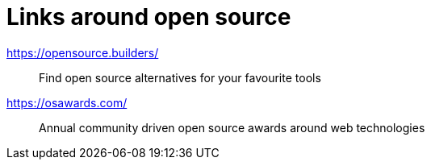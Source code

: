 = Links around open source

https://opensource.builders/:: Find open source alternatives for your favourite tools
https://osawards.com/:: Annual community driven open source awards around web technologies
